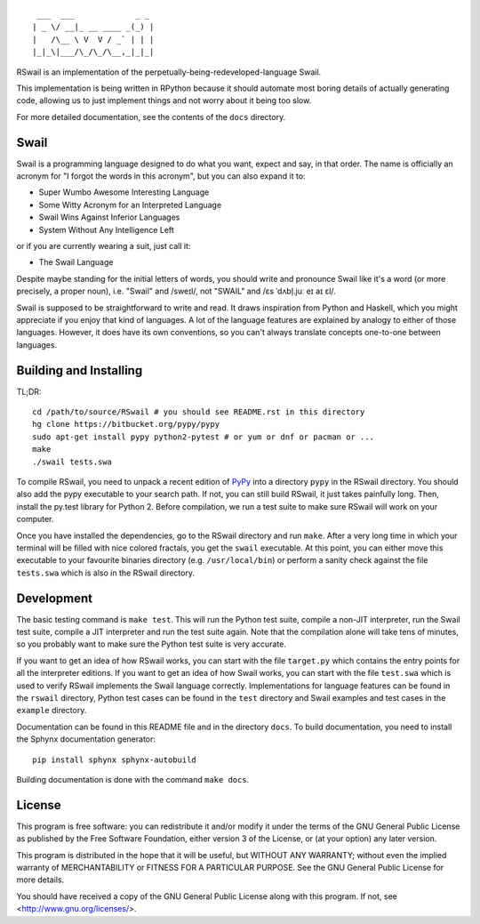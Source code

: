 ::

	 ___  ___             _ _
	| _ \/ __|_ __ ____ _(_) |
	|   /\__ \ V  V / _` | | |
	|_|_\|___/\_/\_/\__,_|_|_|

RSwail is an implementation of the perpetually-being-redeveloped-language Swail.

This implementation is being written in RPython because it should automate most
boring details of actually generating code, allowing us to just implement
things and not worry about it being too slow.

For more detailed documentation, see the contents of the ``docs`` directory.

Swail
=====

Swail is a programming language designed to do what you want, expect and say,
in that order. The name is officially an acronym for "I forgot the words in
this acronym", but you can also expand it to:

* Super Wumbo Awesome Interesting Language
* Some Witty Acronym for an Interpreted Language
* Swail Wins Against Inferior Languages
* System Without Any Intelligence Left

or if you are currently wearing a suit, just call it:

* The Swail Language

Despite maybe standing for the initial letters of words, you should write and
pronounce Swail like it's a word (or more precisely, a proper noun), i.e.
"Swail" and /sweɪl/, not "SWAIL" and /ɛs ˈdʌbl̩.juː eɪ aɪ ɛl/.

Swail is supposed to be straightforward to write and read. It draws inspiration
from Python and Haskell, which you might appreciate if you enjoy that kind of
languages.  A lot of the language features are explained by analogy to either
of those languages. However, it does have its own conventions, so you can't
always translate concepts one-to-one between languages.

Building and Installing
=======================

TL;DR::

	cd /path/to/source/RSwail # you should see README.rst in this directory
	hg clone https://bitbucket.org/pypy/pypy
	sudo apt-get install pypy python2-pytest # or yum or dnf or pacman or ...
	make
	./swail tests.swa

To compile RSwail, you need to unpack a recent edition of `PyPy
<http://pypy.org>`_ into a directory ``pypy`` in the RSwail directory. You
should also add the pypy executable to your search path. If not, you can still
build RSwail, it just takes painfully long.  Then, install the py.test library
for Python 2. Before compilation, we run a test suite to make sure RSwail will
work on your computer.

Once you have installed the dependencies, go to the RSwail directory and run
``make``. After a very long time in which your terminal will be filled with
nice colored fractals, you get the ``swail`` executable. At this point, you can
either move this executable to your favourite binaries directory (e.g.
``/usr/local/bin``) or perform a sanity check against the file ``tests.swa``
which is also in the RSwail directory.

Development
===========

The basic testing command is ``make test``. This will run the Python test
suite, compile a non-JIT interpreter, run the Swail test suite, compile a JIT
interpreter and run the test suite again. Note that the compilation alone will
take tens of minutes, so you probably want to make sure the Python test suite
is very accurate.

If you want to get an idea of how RSwail works, you can start with the file
``target.py`` which contains the entry points for all the interpreter editions.
If you want to get an idea of how Swail works, you can start with the file
``test.swa`` which is used to verify RSwail implements the Swail language
correctly.  Implementations for language features can be found in the
``rswail`` directory, Python test cases can be found in the ``test`` directory
and Swail examples and test cases in the ``example`` directory.

Documentation can be found in this README file and in the directory ``docs``.
To build documentation, you need to install the Sphynx documentation
generator::

	pip install sphynx sphynx-autobuild

Building documentation is done with the command ``make docs``.

License
=======

This program is free software: you can redistribute it and/or modify it under
the terms of the GNU General Public License as published by the Free Software
Foundation, either version 3 of the License, or (at your option) any later
version.

This program is distributed in the hope that it will be useful, but WITHOUT ANY
WARRANTY; without even the implied warranty of MERCHANTABILITY or FITNESS FOR A
PARTICULAR PURPOSE.  See the GNU General Public License for more details.

You should have received a copy of the GNU General Public License along with
this program.  If not, see <http://www.gnu.org/licenses/>.
